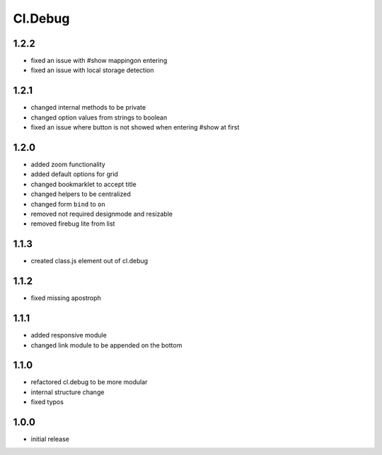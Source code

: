 ========
Cl.Debug
========

1.2.2
-----
- fixed an issue with #show mappingon entering
- fixed an issue with local storage detection

1.2.1
-----
- changed internal methods to be private
- changed option values from strings to boolean
- fixed an issue where button is not showed when entering #show at first

1.2.0
-----
- added zoom functionality
- added default options for grid
- changed bookmarklet to accept title
- changed helpers to be centralized
- changed form ``bind`` to ``on``
- removed not required designmode and resizable
- removed firebug lite from list

1.1.3
-----
- created class.js element out of cl.debug

1.1.2
-----
- fixed missing apostroph

1.1.1
-----
- added responsive module
- changed link module to be appended on the bottom

1.1.0
-----
- refactored cl.debug to be more modular
- internal structure change
- fixed typos

1.0.0
-----
- initial release